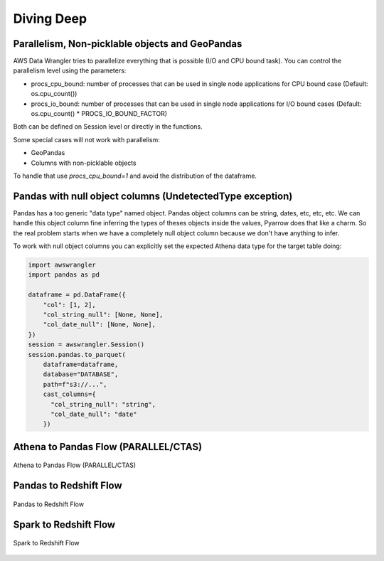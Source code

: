 .. _doc_divingdeep:

Diving Deep
===========

Parallelism, Non-picklable objects and GeoPandas
------------------------------------------------

AWS Data Wrangler tries to parallelize everything that is possible (I/O and CPU bound task).
You can control the parallelism level using the parameters:

- procs_cpu_bound: number of processes that can be used in single node applications for CPU bound case (Default: os.cpu_count())
- procs_io_bound: number of processes that can be used in single node applications for I/O bound cases (Default: os.cpu_count() * PROCS_IO_BOUND_FACTOR)

Both can be defined on Session level or directly in the functions.

Some special cases will not work with parallelism:

- GeoPandas
- Columns with non-picklable objects

To handle that use `procs_cpu_bound=1` and avoid the distribution of the dataframe.

Pandas with null object columns (UndetectedType exception)
----------------------------------------------------------

Pandas has a too generic "data type" named object. Pandas object columns can be string, dates, etc, etc, etc.
We can handle this object column fine inferring the types of theses objects inside the values, Pyarrow does that like a charm. So the real problem starts when we have a completely null object column because we don't have anything to infer.

To work with null object columns you can explicitly set the expected Athena data type for the target table doing:

.. code-block:: python

    import awswrangler
    import pandas as pd

    dataframe = pd.DataFrame({
        "col": [1, 2],
        "col_string_null": [None, None],
        "col_date_null": [None, None],
    })
    session = awswrangler.Session()
    session.pandas.to_parquet(
        dataframe=dataframe,
        database="DATABASE",
        path=f"s3://...",
        cast_columns={
          "col_string_null": "string",
          "col_date_null": "date"
        })


Athena to Pandas Flow (PARALLEL/CTAS)
-------------------------------------

.. figure:: _static/athena-to-pandas-parallel.jpg
    :align: center
    :alt: alternate text
    :figclass: align-center

    Athena to Pandas Flow (PARALLEL/CTAS)


Pandas to Redshift Flow
-----------------------

.. figure:: _static/pandas-to-redshift-flow.jpg
    :align: center
    :alt: alternate text
    :figclass: align-center

    Pandas to Redshift Flow

Spark to Redshift Flow
----------------------

.. figure:: _static/spark-to-redshift-flow.jpg
    :align: center
    :alt: alternate text
    :figclass: align-center

    Spark to Redshift Flow
